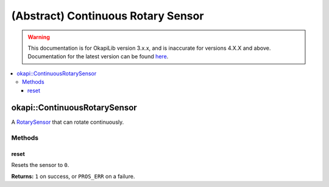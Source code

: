===================================
(Abstract) Continuous Rotary Sensor
===================================

.. warning:: This documentation is for OkapiLib version 3.x.x, and is inaccurate for versions 4.X.X and above. Documentation for the latest version can be found
         `here <https://okapilib.github.io/OkapiLib/index.html>`_.

.. contents:: :local:

okapi::ContinuousRotarySensor
=============================

A `RotarySensor <abstract-rotary-sensor.html>`_  that can rotate continuously.

Methods
-------

reset
~~~~~

Resets the sensor to ``0``.

.. tabs ::
   .. tab :: Prototype
      .. highlight:: cpp
      ::

        virtual std::int32_t reset() = 0

**Returns:** ``1`` on success, or ``PROS_ERR`` on a failure.
